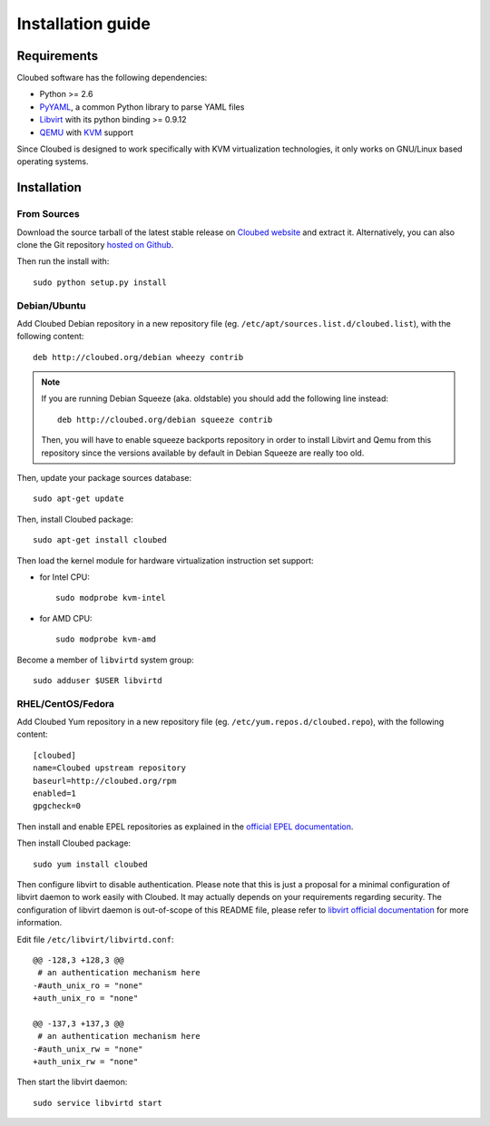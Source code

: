 Installation guide
==================

Requirements
------------

Cloubed software has the following dependencies:

* Python >= 2.6
* `PyYAML`_, a common Python library to parse YAML files
* `Libvirt`_ with its python binding >= 0.9.12
* `QEMU`_ with `KVM`_ support

Since Cloubed is designed to work specifically with KVM virtualization
technologies, it only works on GNU/Linux based operating systems.

.. _PyYAML: http://pyyaml.org/
.. _QEMU: http://wiki.qemu.org/Main_Page
.. _KVM: http://www.linux-kvm.org/page/Main_Page
.. _Libvirt: http://libvirt.org/

Installation
------------

From Sources
^^^^^^^^^^^^

Download the source tarball of the latest stable release on `Cloubed website`_
and extract it. Alternatively, you can also clone the Git repository `hosted
on Github`_.

Then run the install with::

    sudo python setup.py install

.. _Cloubed website: http://cloubed.org/pub/
.. _hosted on GitHub: http://github.com/rezib/cloubed

Debian/Ubuntu
^^^^^^^^^^^^^

Add Cloubed Debian repository in a new repository file (eg.
``/etc/apt/sources.list.d/cloubed.list``), with the following content::

    deb http://cloubed.org/debian wheezy contrib

.. note::

   If you are running Debian Squeeze (aka. oldstable) you should add the
   following line instead::

       deb http://cloubed.org/debian squeeze contrib

   Then, you will have to enable squeeze backports repository in order to
   install Libvirt and Qemu from this repository since the versions available
   by default in Debian Squeeze are really too old.

Then, update your package sources database::

    sudo apt-get update

Then, install Cloubed package::

    sudo apt-get install cloubed

Then load the kernel module for hardware virtualization instruction set support:

* for Intel CPU::

    sudo modprobe kvm-intel

* for AMD CPU::

    sudo modprobe kvm-amd

Become a member of ``libvirtd`` system group::

    sudo adduser $USER libvirtd


RHEL/CentOS/Fedora
^^^^^^^^^^^^^^^^^^

Add Cloubed Yum repository in a new repository file (eg.
``/etc/yum.repos.d/cloubed.repo``), with the following content::

    [cloubed]
    name=Cloubed upstream repository
    baseurl=http://cloubed.org/rpm
    enabled=1
    gpgcheck=0

Then install and enable EPEL repositories as explained in the `official EPEL
documentation`_.

.. _official EPEL documentation: http://fedoraproject.org/wiki/EPEL

Then install Cloubed package::

    sudo yum install cloubed

Then configure libvirt to disable authentication. Please note that this is just
a proposal for a minimal configuration of libvirt daemon to work easily with
Cloubed. It may actually depends on your requirements regarding security. The
configuration of libvirt daemon is out-of-scope of this README file, please
refer to `libvirt official documentation`_ for more information.

Edit file ``/etc/libvirt/libvirtd.conf``::

    @@ -128,3 +128,3 @@
     # an authentication mechanism here
    -#auth_unix_ro = "none"
    +auth_unix_ro = "none"
    
    @@ -137,3 +137,3 @@
     # an authentication mechanism here
    -#auth_unix_rw = "none"
    +auth_unix_rw = "none"

.. _libvirt official documentation: http://libvirt.org/auth.html#ACL_server_config

Then start the libvirt daemon::

    sudo service libvirtd start
